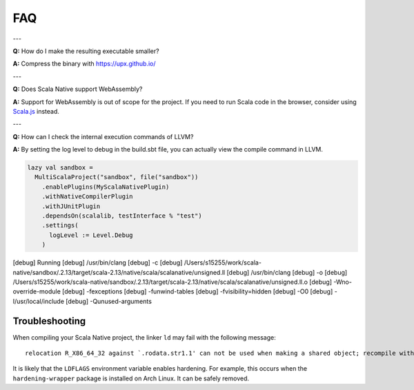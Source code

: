 .. _faq:

FAQ
===

---

**Q:** How do I make the resulting executable smaller?

**A:** Compress the binary with https://upx.github.io/

---

**Q:** Does Scala Native support WebAssembly?

**A:** Support for WebAssembly is out of scope for the project.
If you need to run Scala code in the browser, consider using
`Scala.js <https://www.scala-js.org>`_ instead.

---

**Q:** How can I check the internal execution commands of LLVM?

**A:** By setting the log level to debug in the build.sbt file,
you can actually view the compile command in LLVM.

.. code-block:: scala

    lazy val sandbox =
      MultiScalaProject("sandbox", file("sandbox"))
        .enablePlugins(MyScalaNativePlugin)
        .withNativeCompilerPlugin
        .withJUnitPlugin
        .dependsOn(scalalib, testInterface % "test")
        .settings(
          logLevel := Level.Debug
        )

.. code-block:: text
[debug] Running
[debug] /usr/bin/clang
[debug] 	-c
[debug] 	/Users/s15255/work/scala-native/sandbox/.2.13/target/scala-2.13/native/scala/scalanative/unsigned.ll
[debug] /usr/bin/clang
[debug] 	-o
[debug] 	/Users/s15255/work/scala-native/sandbox/.2.13/target/scala-2.13/native/scala/scalanative/unsigned.ll.o
[debug] 	-Wno-override-module
[debug] 	-fexceptions
[debug] 	-funwind-tables
[debug] 	-fvisibility=hidden
[debug] 	-O0
[debug] 	-I/usr/local/include
[debug] 	-Qunused-arguments


Troubleshooting
---------------
When compiling your Scala Native project, the linker ``ld`` may fail with the following message:

::

  relocation R_X86_64_32 against `.rodata.str1.1' can not be used when making a shared object; recompile with -fPIC

It is likely that the ``LDFLAGS`` environment variable enables hardening. For example, this occurs when the ``hardening-wrapper`` package is installed on Arch Linux. It can be safely removed.

